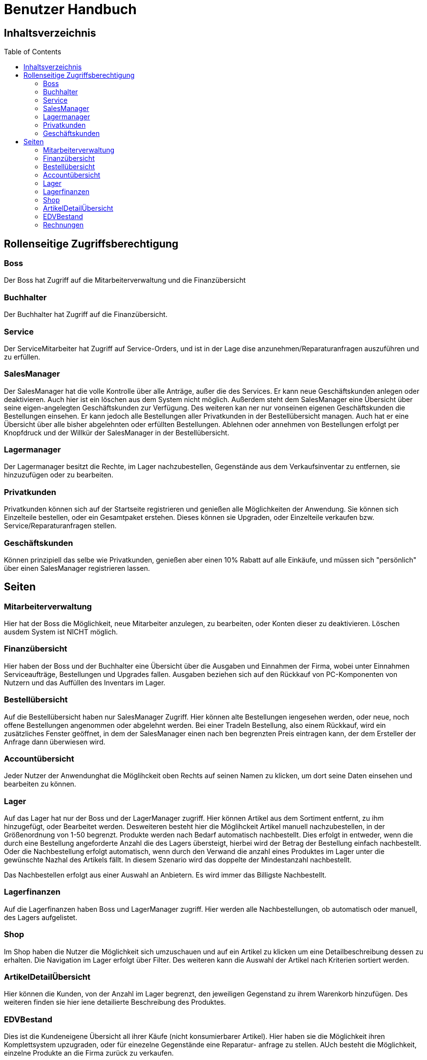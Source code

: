 = Benutzer Handbuch
:toc: macro 

== Inhaltsverzeichnis
toc::[]

== Rollenseitige Zugriffsberechtigung
=== Boss

Der Boss hat Zugriff auf die Mitarbeiterverwaltung und die Finanzübersicht

=== Buchhalter

Der Buchhalter hat Zugriff auf die Finanzübersicht.

=== Service

Der ServiceMitarbeiter hat Zugriff auf Service-Orders, und ist in der Lage dise anzunehmen/Reparaturanfragen auszuführen und zu erfüllen.

=== SalesManager

Der SalesManager hat die volle Kontrolle über alle Anträge, außer die des Services. Er kann neue Geschäftskunden anlegen oder deaktivieren. Auch hier ist ein löschen aus dem System nicht möglich.
Außerdem steht dem SalesManager eine Übersicht über seine eigen-angelegten Geschäftskunden zur Verfügung. Des weiteren kan ner nur vonseinen eigenen
Geschäftskunden die Bestellungen einsehen. Er kann jedoch alle Bestellungen aller Privatkunden in der Bestellübersicht managen. Auch hat er eine Übersicht über alle bisher abgelehnten oder erfüllten Bestellungen.
Ablehnen oder annehmen von Bestellungen erfolgt per Knopfdruck und der Willkür der SalesManager in der Bestellübersicht.

=== Lagermanager

Der Lagermanager besitzt die Rechte, im Lager nachzubestellen, Gegenstände aus dem Verkaufsinventar zu entfernen, sie hinzuzufügen oder zu bearbeiten.

=== Privatkunden

Privatkunden können sich auf der Startseite registrieren und genießen alle Möglichkeiten der Anwendung. Sie können sich Einzelteile bestellen, oder ein Gesamtpaket erstehen.
Dieses können sie Upgraden, oder Einzelteile verkaufen bzw. Service/Reparaturanfragen stellen.

=== Geschäftskunden

Können prinzipiell das selbe wie Privatkunden, genießen aber einen 10% Rabatt auf alle Einkäufe, und müssen sich "persönlich" über einen SalesManager registrieren lassen.

== Seiten

=== Mitarbeiterverwaltung
Hier hat der Boss die Möglichkeit, neue Mitarbeiter anzulegen, zu bearbeiten, oder Konten dieser zu deaktivieren. 
Löschen ausdem System ist NICHT möglich.

=== Finanzübersicht
Hier haben der Boss und der Buchhalter eine Übersicht über die Ausgaben und Einnahmen der Firma, wobei unter Einnahmen Serviceaufträge, Bestellungen und Upgrades fallen.
Ausgaben beziehen sich auf den Rückkauf von PC-Komponenten von Nutzern und das Auffüllen des Inventars im Lager.

=== Bestellübersicht

Auf die Bestellübersicht haben nur SalesManager Zugriff. Hier können alte Bestellungen iengesehen werden, oder neue, noch offene Bestellungen
angenommen oder abgelehnt werden. Bei einer TradeIn Bestellung, also einem Rückkauf, wird ein zusätzliches Fenster geöffnet, in dem der SalesManager
einen nach ben begrenzten Preis eintragen kann, der dem Ersteller der Anfrage dann überwiesen wird.

=== Accountübersicht

Jeder Nutzer der Anwendunghat die Möglihckeit oben Rechts auf seinen Namen zu klicken, um dort seine Daten einsehen und bearbeiten zu können.

=== Lager

Auf das Lager hat nur der Boss und der LagerManager zugriff. Hier können Artikel aus dem Sortiment entfernt, zu ihm hinzugefügt, oder Bearbeitet werden.
Desweiteren besteht hier die Möglihckeit Artikel manuell nachzubestellen, in der Größenordnung von 1-50 begrenzt. Produkte werden nach Bedarf automatisch nachbestellt.
Dies erfolgt in entweder, wenn die durch eine Bestellung angeforderte Anzahl die des Lagers übersteigt, hierbei wird der Betrag der Bestellung einfach nachbestellt.
Oder die Nachbestellung erfolgt automatisch, wenn durch den Verwand die anzahl eines Produktes im Lager unter die gewünschte Nazhal des Artikels fällt.
In diesem Szenario wird das doppelte der Mindestanzahl nachbestellt.

Das Nachbestellen erfolgt aus einer Auswahl an Anbietern. Es wird immer das Billigste Nachbestellt.

=== Lagerfinanzen

Auf die Lagerfinanzen haben Boss und LagerManager zugriff. Hier werden alle Nachbestellungen, ob automatisch oder manuell, des Lagers aufgelistet.

=== Shop

Im Shop haben die Nutzer die Möglichkeit sich umzuschauen und auf ein Artikel zu klicken um eine Detailbeschreibung dessen zu erhalten.
Die Navigation im Lager erfolgt über Filter. Des weiteren kann die Auswahl der Artikel nach Kriterien sortiert werden.

=== ArtikelDetailÜbersicht

Hier können die Kunden, von der Anzahl im Lager begrenzt, den jeweiligen Gegenstand zu ihrem Warenkorb hinzufügen. Des weiteren finden sie hier iene detailierte Beschreibung des Produktes.

=== EDVBestand

Dies ist die Kundeneigene Übersicht all ihrer Käufe (nicht konsumierbarer Artikel). Hier haben sie die Möglichkeit ihren Komplettsystem upzugraden, oder für einezelne Gegenstände eine Reparatur-
anfrage zu stellen. AUch besteht die Möglichkeit, einzelne Produkte an die Firma zurück zu verkaufen.

=== Rechnungen

Bietet eine Aufführung über alle bisher getätigten Bestellungen in Form einer Rechnung für die Kunden.

